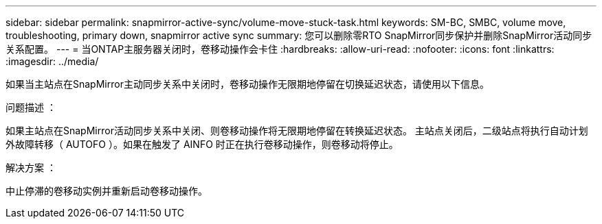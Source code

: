---
sidebar: sidebar 
permalink: snapmirror-active-sync/volume-move-stuck-task.html 
keywords: SM-BC, SMBC, volume move, troubleshooting, primary down, snapmirror active sync 
summary: 您可以删除零RTO SnapMirror同步保护并删除SnapMirror活动同步关系配置。 
---
= 当ONTAP主服务器关闭时，卷移动操作会卡住
:hardbreaks:
:allow-uri-read: 
:nofooter: 
:icons: font
:linkattrs: 
:imagesdir: ../media/


[role="lead"]
如果当主站点在SnapMirror主动同步关系中关闭时，卷移动操作无限期地停留在切换延迟状态，请使用以下信息。

.问题描述 ：
如果主站点在SnapMirror活动同步关系中关闭、则卷移动操作将无限期地停留在转换延迟状态。
主站点关闭后，二级站点将执行自动计划外故障转移（ AUTOFO ）。如果在触发了 AINFO 时正在执行卷移动操作，则卷移动将停止。

.解决方案 ：
中止停滞的卷移动实例并重新启动卷移动操作。
